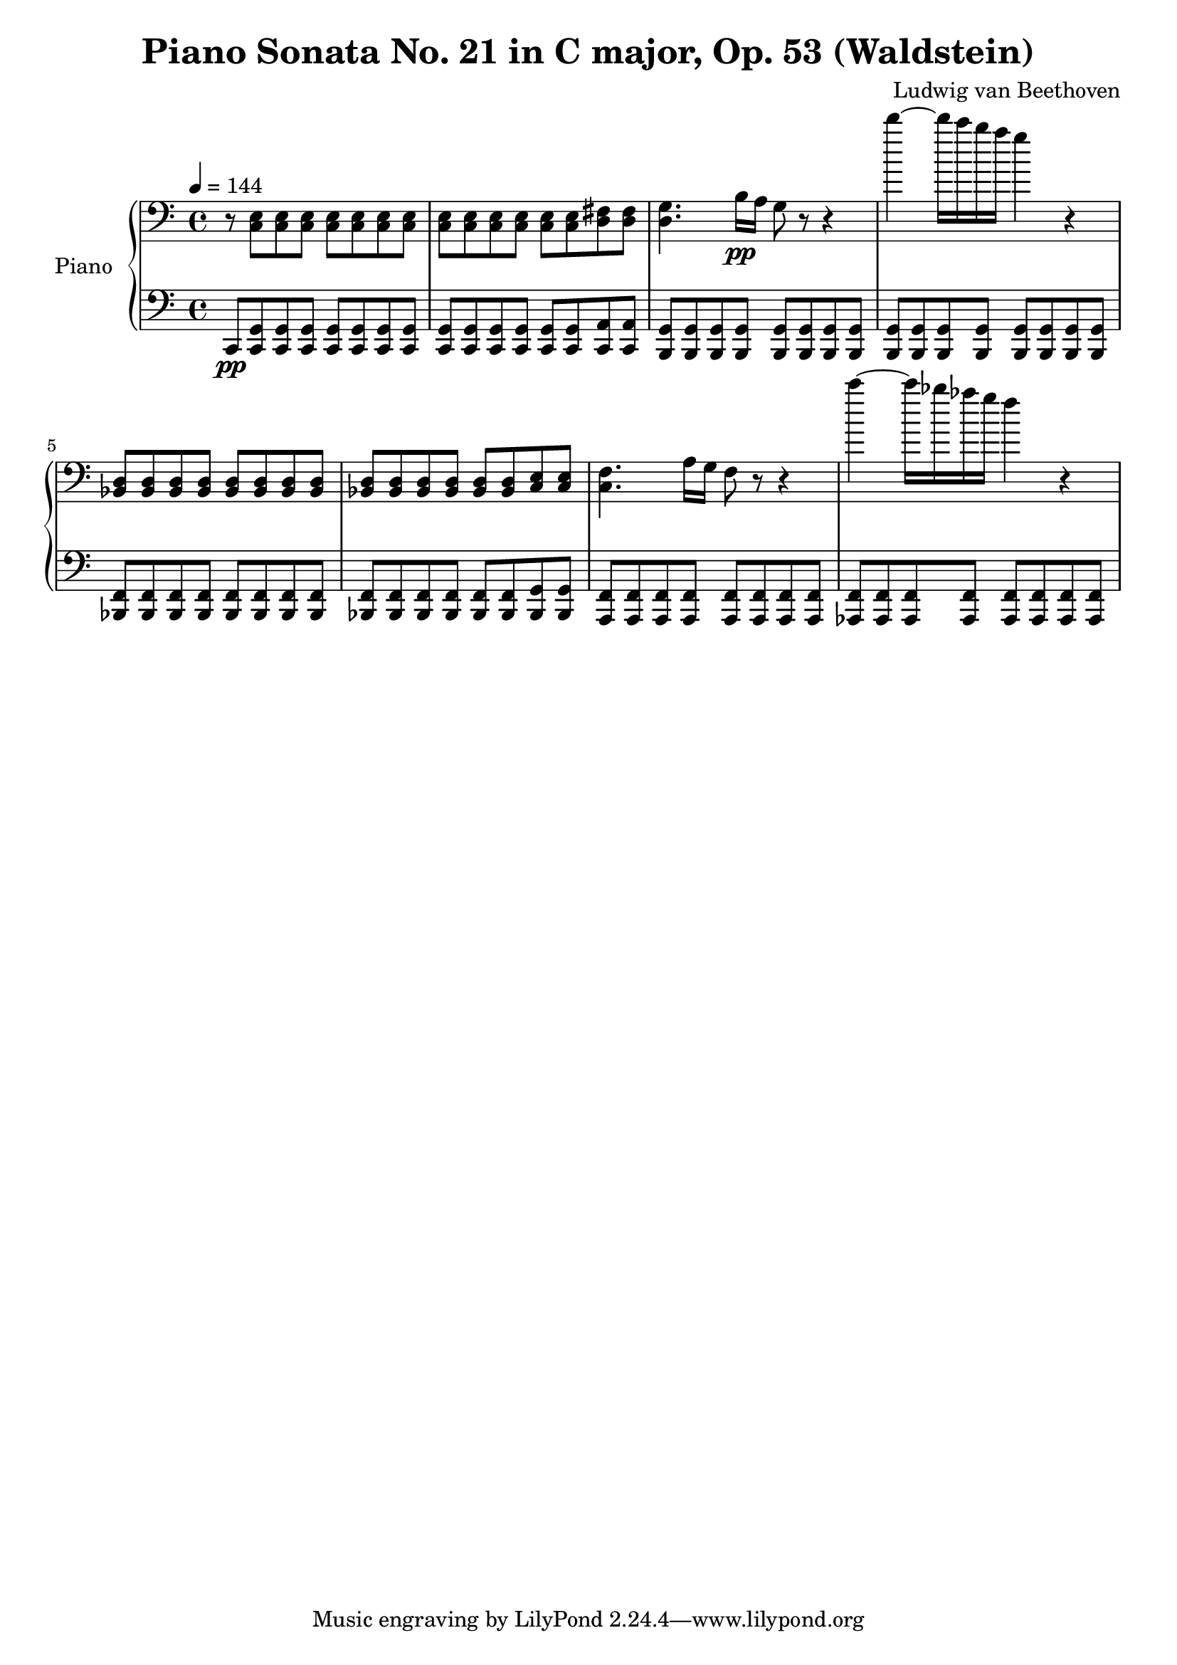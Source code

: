 % Generated using Music Processing Suite (MPS)
\version "2.12.0"
#(set-default-paper-size "a4")

\header {
    title = "Piano Sonata No. 21 in C major, Op. 53 (Waldstein)"
    composer = "Ludwig van Beethoven"
}

\score {
    \new PianoStaff <<

        \set PianoStaff.instrumentName = #"Piano"\new Staff {
            \set Staff.midiInstrument = #"acoustic grand"
            \clef bass
            \time 4/4
            \tempo 4 = 144
            \key c \major
            r8
            <c e>
            <c e>
            <c e>
            <c e>
            <c e>
            <c e>
            <c e>
            <c e>
            <c e>
            <c e>
            <c e>
            <c e>
            <c e>
            <d fis>
            <d fis>
            <d g>4.
            b16\pp
            a
            g8
            r
            r4
            d'''~
            d'''16
            c'''
            b''
            a''
            g''4
            r
            <bes, d>8
            <bes, d>
            <bes, d>
            <bes, d>
            <bes, d>
            <bes, d>
            <bes, d>
            <bes, d>
            <bes, d>
            <bes, d>
            <bes, d>
            <bes, d>
            <bes, d>
            <bes, d>
            <c e>
            <c e>
            <c f>4.
            a16
            g
            f8
            r
            r4
            c'''~
            c'''16
            bes''
            as''
            g''
            f''4
            r
        }

        \new Staff {
            \set Staff.midiInstrument = #"acoustic grand"
            \clef bass
            \time 4/4
            \tempo 4 = 144
            \key c \major
            c,8\pp
            <c, g,>
            <c, g,>
            <c, g,>
            <c, g,>
            <c, g,>
            <c, g,>
            <c, g,>
            <c, g,>
            <c, g,>
            <c, g,>
            <c, g,>
            <c, g,>
            <c, g,>
            <c, a,>
            <c, a,>
            <b,, g,>
            <b,, g,>
            <b,, g,>
            <b,, g,>
            <b,, g,>
            <b,, g,>
            <b,, g,>
            <b,, g,>
            <b,, g,>
            <b,, g,>
            <b,, g,>
            <b,, g,>
            <b,, g,>
            <b,, g,>
            <b,, g,>
            <b,, g,>
            <bes,, f,>
            <bes,, f,>
            <bes,, f,>
            <bes,, f,>
            <bes,, f,>
            <bes,, f,>
            <bes,, f,>
            <bes,, f,>
            <bes,, f,>
            <bes,, f,>
            <bes,, f,>
            <bes,, f,>
            <bes,, f,>
            <bes,, f,>
            <bes,, g,>
            <bes,, g,>
            <a,, f,>
            <a,, f,>
            <a,, f,>
            <a,, f,>
            <a,, f,>
            <a,, f,>
            <a,, f,>
            <a,, f,>
            <as,, f,>
            <as,, f,>
            <as,, f,>
            <as,, f,>
            <as,, f,>
            <as,, f,>
            <as,, f,>
            <as,, f,>
        }

    >>

    \midi {
        \context {
            \Score
            tempoWholesPerMinute = #(ly:make-moment 120 4)
        }
    }
    \layout {
    }
}

